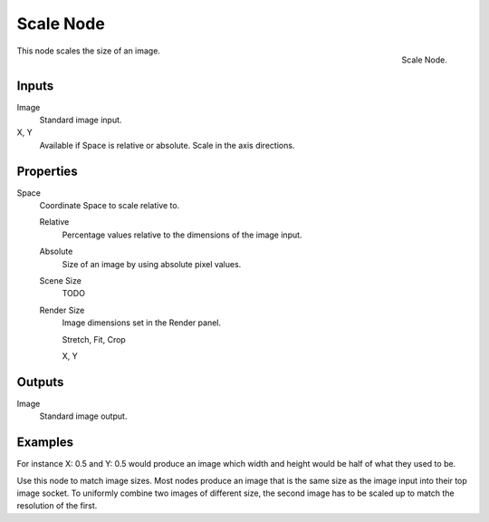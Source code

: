 
**********
Scale Node
**********

.. figure:: /images/compositing_nodes_scale.png
   :align: right
   :width: 150px

   Scale Node.


This node scales the size of an image.


Inputs
======

Image
   Standard image input.
X, Y
   Available if Space is relative or absolute. Scale in the axis directions.


Properties
==========

Space
   Coordinate Space to scale relative to.

   Relative
      Percentage values relative to the dimensions of the image input.
   Absolute
      Size of an image by using absolute pixel values.
   Scene Size
      TODO
   Render Size
      Image dimensions set in the Render panel.

      Stretch, Fit, Crop

      X, Y


Outputs
=======

Image
   Standard image output.


Examples
========

For instance X: 0.5 and Y: 0.5 would produce an image which width and height would be half of what they used to be.

Use this node to match image sizes. Most nodes produce an image that is the same size as the
image input into their top image socket. To uniformly combine two images of different size,
the second image has to be scaled up to match the resolution of the first.
